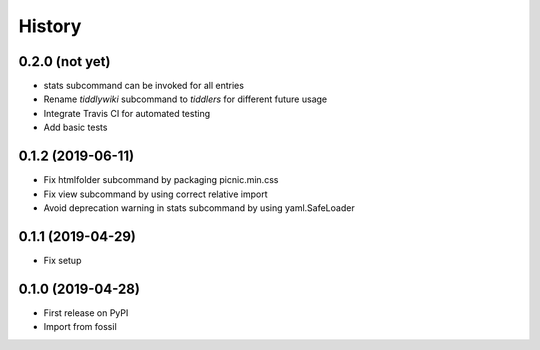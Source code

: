 =======
History
=======

0.2.0 (not yet)
---------------

* stats subcommand can be invoked for all entries
* Rename `tiddlywiki` subcommand to `tiddlers` for different future usage
* Integrate Travis CI for automated testing
* Add basic tests

0.1.2 (2019-06-11)
------------------

* Fix htmlfolder subcommand by packaging picnic.min.css
* Fix view subcommand by using correct relative import
* Avoid deprecation warning in stats subcommand by using yaml.SafeLoader

0.1.1 (2019-04-29)
------------------

* Fix setup

0.1.0 (2019-04-28)
------------------

* First release on PyPI
* Import from fossil
